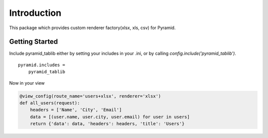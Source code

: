 Introduction
===================


This package which provides custom renderer factory(xlsx, xls, csv) for
Pyramid.


Getting Started
--------------------

Include pyramid_tablib either by setting your includes in your .ini, or by calling `config.include('pyramid_tablib')`.

::

    pyramid.includes =
        pyramid_tablib

Now in your view

.. code-block:: python

    @view_config(route_name='users+xlsx', renderer='xlsx')
    def all_users(request):
        headers = ['Name', 'City', 'Email']
        data = [(user.name, user.city, user.email) for user in users]
        return {'data': data, 'headers': headers, 'title': 'Users'}
